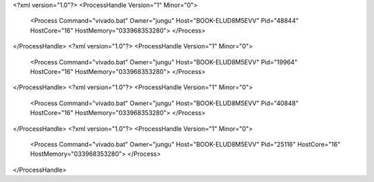 <?xml version="1.0"?>
<ProcessHandle Version="1" Minor="0">
    <Process Command="vivado.bat" Owner="jungu" Host="BOOK-ELUD8M5EVV" Pid="48844" HostCore="16" HostMemory="033968353280">
    </Process>
</ProcessHandle>
<?xml version="1.0"?>
<ProcessHandle Version="1" Minor="0">
    <Process Command="vivado.bat" Owner="jungu" Host="BOOK-ELUD8M5EVV" Pid="19964" HostCore="16" HostMemory="033968353280">
    </Process>
</ProcessHandle>
<?xml version="1.0"?>
<ProcessHandle Version="1" Minor="0">
    <Process Command="vivado.bat" Owner="jungu" Host="BOOK-ELUD8M5EVV" Pid="40848" HostCore="16" HostMemory="033968353280">
    </Process>
</ProcessHandle>
<?xml version="1.0"?>
<ProcessHandle Version="1" Minor="0">
    <Process Command="vivado.bat" Owner="jungu" Host="BOOK-ELUD8M5EVV" Pid="25116" HostCore="16" HostMemory="033968353280">
    </Process>
</ProcessHandle>
